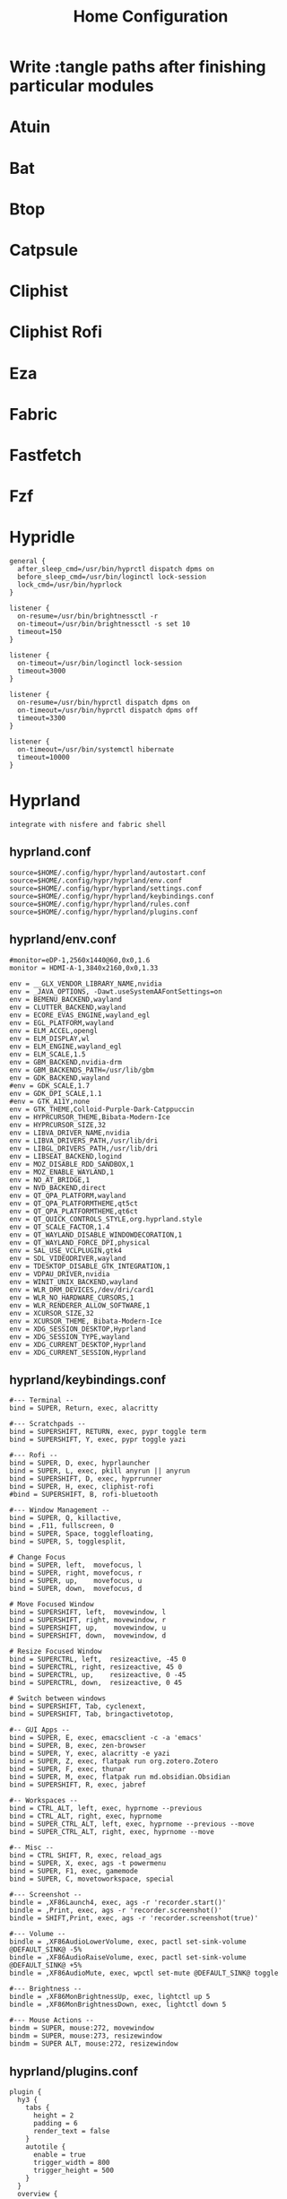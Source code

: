 #+title: Home Configuration
#+PROPERTY: mkdirp: yes
* Write :tangle paths after finishing particular modules

* Atuin

* Bat

* Btop

* Catpsule

* Cliphist

* Cliphist Rofi

* Eza

* Fabric

* Fastfetch

* Fzf

* Hypridle

#+begin_src shell
general {
  after_sleep_cmd=/usr/bin/hyprctl dispatch dpms on
  before_sleep_cmd=/usr/bin/loginctl lock-session
  lock_cmd=/usr/bin/hyprlock
}

listener {
  on-resume=/usr/bin/brightnessctl -r
  on-timeout=/usr/bin/brightnessctl -s set 10
  timeout=150
}

listener {
  on-timeout=/usr/bin/loginctl lock-session
  timeout=3000
}

listener {
  on-resume=/usr/bin/hyprctl dispatch dpms on
  on-timeout=/usr/bin/hyprctl dispatch dpms off
  timeout=3300
}

listener {
  on-timeout=/usr/bin/systemctl hibernate
  timeout=10000
}
#+end_src

* Hyprland
=integrate with nisfere and fabric shell=
** hyprland.conf
#+begin_src shell :tangle $HOME/.config/hypr/hyprland.conf
source=$HOME/.config/hypr/hyprland/autostart.conf
source=$HOME/.config/hypr/hyprland/env.conf
source=$HOME/.config/hypr/hyprland/settings.conf
source=$HOME/.config/hypr/hyprland/keybindings.conf
source=$HOME/.config/hypr/hyprland/rules.conf
source=$HOME/.config/hypr/hyprland/plugins.conf
#+end_src
** hyprland/env.conf
#+begin_src shell :tangle $HOME/.config/hypr/hyprland/env.conf
#monitor=eDP-1,2560x1440@60,0x0,1.6
monitor = HDMI-A-1,3840x2160,0x0,1.33

env = __GLX_VENDOR_LIBRARY_NAME,nvidia
env = _JAVA_OPTIONS, -Dawt.useSystemAAFontSettings=on
env = BEMENU_BACKEND,wayland
env = CLUTTER_BACKEND,wayland
env = ECORE_EVAS_ENGINE,wayland_egl
env = EGL_PLATFORM,wayland
env = ELM_ACCEL,opengl
env = ELM_DISPLAY,wl
env = ELM_ENGINE,wayland_egl
env = ELM_SCALE,1.5
env = GBM_BACKEND,nvidia-drm
env = GBM_BACKENDS_PATH=/usr/lib/gbm
env = GDK_BACKEND,wayland
#env = GDK_SCALE,1.7
env = GDK_DPI_SCALE,1.1
#env = GTK_A11Y,none
env = GTK_THEME,Colloid-Purple-Dark-Catppuccin
env = HYPRCURSOR_THEME,Bibata-Modern-Ice
env = HYPRCURSOR_SIZE,32
env = LIBVA_DRIVER_NAME,nvidia
env = LIBVA_DRIVERS_PATH,/usr/lib/dri
env = LIBGL_DRIVERS_PATH,/usr/lib/dri
env = LIBSEAT_BACKEND,logind
env = MOZ_DISABLE_RDD_SANDBOX,1
env = MOZ_ENABLE_WAYLAND,1
env = NO_AT_BRIDGE,1
env = NVD_BACKEND,direct
env = QT_QPA_PLATFORM,wayland
env = QT_QPA_PLATFORMTHEME,qt5ct
env = QT_QPA_PLATFORMTHEME,qt6ct
env = QT_QUICK_CONTROLS_STYLE,org.hyprland.style
env = QT_SCALE_FACTOR,1.4
env = QT_WAYLAND_DISABLE_WINDOWDECORATION,1
env = QT_WAYLAND_FORCE_DPI,physical
env = SAL_USE_VCLPLUGIN,gtk4
env = SDL_VIDEODRIVER,wayland
env = TDESKTOP_DISABLE_GTK_INTEGRATION,1
env = VDPAU_DRIVER,nvidia
env = WINIT_UNIX_BACKEND,wayland
env = WLR_DRM_DEVICES,/dev/dri/card1
env = WLR_NO_HARDWARE_CURSORS,1
env = WLR_RENDERER_ALLOW_SOFTWARE,1
env = XCURSOR_SIZE,32
env = XCURSOR_THEME, Bibata-Modern-Ice
env = XDG_SESSION_DESKTOP,Hyprland
env = XDG_SESSION_TYPE,wayland
env = XDG_CURRENT_DESKTOP,Hyprland
env = XDG_CURRENT_SESSION,Hyprland
#+end_src
** hyprland/keybindings.conf
#+begin_src shell :tangle $HOME/.config/hypr/hyprland/keybindings.conf
#--- Terminal --
bind = SUPER, Return, exec, alacritty

#--- Scratchpads --
bind = SUPERSHIFT, RETURN, exec, pypr toggle term
bind = SUPERSHIFT, Y, exec, pypr toggle yazi

#--- Rofi --
bind = SUPER, D, exec, hyprlauncher
bind = SUPER, L, exec, pkill anyrun || anyrun
bind = SUPERSHIFT, D, exec, hyprrunner
bind = SUPER, H, exec, cliphist-rofi
#bind = SUPERSHIFT, B, rofi-bluetooth

#--- Window Management --
bind = SUPER, Q, killactive,
bind = ,F11, fullscreen, 0
bind = SUPER, Space, togglefloating,
bind = SUPER, S, togglesplit,

# Change Focus
bind = SUPER, left,  movefocus, l
bind = SUPER, right, movefocus, r
bind = SUPER, up,    movefocus, u
bind = SUPER, down,  movefocus, d

# Move Focused Window
bind = SUPERSHIFT, left,  movewindow, l
bind = SUPERSHIFT, right, movewindow, r
bind = SUPERSHIFT, up,    movewindow, u
bind = SUPERSHIFT, down,  movewindow, d

# Resize Focused Window
bind = SUPERCTRL, left,  resizeactive, -45 0
bind = SUPERCTRL, right, resizeactive, 45 0
bind = SUPERCTRL, up,    resizeactive, 0 -45
bind = SUPERCTRL, down,  resizeactive, 0 45

# Switch between windows
bind = SUPERSHIFT, Tab, cyclenext,
bind = SUPERSHIFT, Tab, bringactivetotop,

#-- GUI Apps --
bind = SUPER, E, exec, emacsclient -c -a 'emacs'
bind = SUPER, B, exec, zen-browser
bind = SUPER, Y, exec, alacritty -e yazi
bind = SUPER, Z, exec, flatpak run org.zotero.Zotero
bind = SUPER, F, exec, thunar
bind = SUPER, M, exec, flatpak run md.obsidian.Obsidian
bind = SUPERSHIFT, R, exec, jabref

#-- Workspaces --
bind = CTRL_ALT, left, exec, hyprnome --previous
bind = CTRL_ALT, right, exec, hyprnome
bind = SUPER_CTRL_ALT, left, exec, hyprnome --previous --move
bind = SUPER_CTRL_ALT, right, exec, hyprnome --move

#-- Misc --
bind = CTRL SHIFT, R, exec, reload_ags
bind = SUPER, X, exec, ags -t powermenu
bind = SUPER, F1, exec, gamemode
bind = SUPER, C, movetoworkspace, special

#--- Screenshot --
bindle = ,XF86Launch4, exec, ags -r 'recorder.start()'
bindle = ,Print, exec, ags -r 'recorder.screenshot()'
bindle = SHIFT,Print, exec, ags -r 'recorder.screenshot(true)'

#--- Volume --
bindle = ,XF86AudioLowerVolume, exec, pactl set-sink-volume @DEFAULT_SINK@ -5%
bindle = ,XF86AudioRaiseVolume, exec, pactl set-sink-volume @DEFAULT_SINK@ +5%
bindle = ,XF86AudioMute, exec, wpctl set-mute @DEFAULT_SINK@ toggle

#--- Brightness --
bindle = ,XF86MonBrightnessUp, exec, lightctl up 5
bindle = ,XF86MonBrightnessDown, exec, lightctl down 5

#--- Mouse Actions --
bindm = SUPER, mouse:272, movewindow
bindm = SUPER, mouse:273, resizewindow
bindm = SUPER ALT, mouse:272, resizewindow
#+end_src
** hyprland/plugins.conf
#+begin_src shell :tangle $HOME/.config/hypr/hyprland/plugins.conf
plugin {
  hy3 {
    tabs {
      height = 2
      padding = 6
      render_text = false
    }
    autotile {
      enable = true
      trigger_width = 800
      trigger_height = 500
    }
  }
  overview {
    autoDrag = true
    autoScroll = true
    exitOnClick = true
    switchOnDrop = true
  }
}
#+end_src
** hyprland/rules.conf
#+begin_src shell
#--- Layerrules
layerrule = blur,class:^(com.github.Aylur.ags)$
layerrule = blur,class:^(eww_powermenu)$
layerrule = blur,class:^(gtk-layer-shell)$
layerrule = blur,class:^(nwg-drawer)$
layerrule = blur,class:^(Alacritty)$
layerrule = blur,class:^(alacritty-dropterm)$
layerrule = blur,class:^(emacsclient)$

layerrule = animation slide bottom, rofi
layerrule = animation slide right, swaync-control-center
layerrule = animation slide, swaync-notification-window
layerrule = animation fade, hyprpaper
layerrule = animation fade, swayosd
layerrule = animation fade, selection
layerrule = animation slide right, notificationsmenu
layerrule = animation slide left, dashboardmenu

#--- Animation Rules
windowrulev2 = animation slide up, class:^(alacritty-dropterm)$
windowrulev2 = animation slide down, class:^(explorer)$
windowrulev2 = animation fade, class:^(nwg-drawer)$

#--- Floating Rules
windowrulev2 = float,class:^(deluge-gtk)$
windowrulev2 = float,class:^(alacritty-dropterm)$
windowrulev2 = float,class:^(explorer)$
windowrulev2 = float,class:^(org.mate.polkit-mate-authentication-agent-1)$
windowrulev2 = float,class:^(qt5ct)$
windowrulev2 = float,class:^(qt6ct)$
windowrulev2 = float,class:^(file_progress)$
windowrulev2 = float,class:^(confirm)$
windowrulev2 = float,class:^(dialog)$
windowrulev2 = float,class:^(download)$
windowrulev2 = float,class:^(notification)$
windowrulev2 = float,class:^(error)$
windowrulev2 = float,class:^(confirmreset)$
windowrulev2 = float,title:^(Open File)$
windowrulev2 = float,title:^(branchdialog)$
windowrulev2 = float,title:^(Confirm to replace files)
windowrulev2 = float,title:^(File Operation Progress)
windowrulev2 = float,class:^(com.github.Aylur.ags)$
windowrulev2 = float,class:^(xdg-desktop-portal)$
windowrulev2 = float,class:^(xdg-desktop-portal-gtk)$
windowrulev2 = float,class:^(xdg-desktop-portal-hyprland)$
windowrulev2 = float, class:(blueman-manager), title:(blueman-manager)

#--- IdleInhibit Rules
windowrulev2 = idleinhibit focus, class:^(mpv)$
windowrulev2 = idleinhibit focus, class:^(brave)$, title:^(.*YouTube.*)$
windowrulev2 = idleinhibit fullscreen, class:^(brave)$

#--- DimAround Rules
windowrulev2 = dimaround, class:^(gcr-prompter)$
windowrulev2 = dimaround, class:^(xdg-desktop-portal-gtk)$
windowrulev2 = dimaround, class:^(xdg-desktop-portal-hyprland)$
windowrulev2 = dimaround, class:^(org.mate.polkit-mate-authentication-agent-1)$

#--- Opacity Rules
windowrulev2 = opacity 0.80 0.90,class:^(alacritty-dropterm)$
windowrulev2 = opacity 0.90 0.90,class:^(explorer)$
windowrulev2 = opacity 0.80 0.80,class:^(emacsclient)$
windowrulev2 = opacity 0.80 0.80,class:^(Alacritty)$
windowrulev2 = opacity 0.95 0.95,class:^(foot)$
windowrulev2 = opacity 0.90 0.90,class:^(footclient)$
windowrulev2 = opacity 0.90 0.80,class:^(steamwebhelper)$
windowrulev2 = opacity 0.90 0.80,class:^(Spotify)$
windowrulev2 = opacity 0.95 0.95,class:^(Code)$
windowrulev2 = opacity 0.90 0.90,class:^(Thunar)$
windowrulev2 = opacity 0.90 0.80,class:^(file-roller)$
windowrulev2 = opacity 0.80 0.80,class:^(ags)$
windowrulev2 = opacity 0.90 0.80,class:^(qt5ct)$
windowrulev2 = opacity 0.90 0.80,class:^(discord)$
windowrulev2 = opacity 0.90 0.80,class:^(WebCord)$
windowrulev2 = opacity 0.90 0.70,class:^(pavucontrol)$
windowrulev2 = opacity 0.90 0.70,class:^(org.mate.polkit-mate-authentication-agent-1)$

#--- Size Rules
windowrulev2 = size 40% 40%,class:^(deluge-gtk)$
windowrulev2 = size 40% 20%,class:^(org.mate.polkit-mate-authentication-agent-1)$
windowrulev2 = size 70% 70%,class:^(foot-dropterm)$
windowrulev2 = size 90% 90%,class:^(explorer)$
windowrulev2 = size 40% 40%,class:^(download)$
windowrulev2 = size 40% 40%,title:^(Open File)$
windowrulev2 = size 40% 40%,title:^(Save File)$
windowrulev2 = size 40% 30%,title:^(Volume Control)$

#--- Workspace Rules
windowrulev2 = workspace special silent,class:^(foot-dropterm)$
windowrulev2 = workspace special silent,class:^(explorer)$

#--- XwaylandVideoBridge Specific Rules
windowrulev2 = opacity 0.0 override 0.0 override,class:^(xwaylandvideobridge)$
windowrulev2 = noanim,class:^(xwaylandvideobridge)$
windowrulev2 = nofocus,class:^(xwaylandvideobridge)$
windowrulev2 = noinitialfocus,class:^(xwaylandvideobridge)$
windowrulev2 = stayfocused, title:^()$,class:^(steam)$
windowrulev2 = minsize 1 1, title:^()$,class:^(steam)$
windowrulev2 = stayfocused, title:^()$,class:^(keepassxc)$
windowrulev2 = minsize 1 1, title:^()$,class:^(keepassxc)$

#--- Misc. Rules
windowrulev2 = noblur,class:^()$,title:^()$
#+end_src
** hyprland/settings.conf
#+begin_src shell
general {
  gaps_in = 7
  gaps_out = 14
  border_size = 4
  col.active_border = rgb(c0caf5)
  col.inactive_border = rgb(1a1b26)
  layout = dwindle
  resize_on_border=true
  hover_icon_on_border = true
}

cursor {
  no_hardware_cursors = true
}

opengl {
  nvidia_anti_flicker = false
}

decoration {
  rounding = 0

    blur {
        enabled = true
        xray = true
        special = false
        new_optimizations = true
        size = 14
        passes = 4
        brightness = 1
        noise = 0.01
        contrast = 1
        popups = true
        popups_ignorealpha = 0.6
    }

    # Shadow
    shadow {
        enabled = true
        ignore_window = true
        range = 20
        offset = 0 2
        render_power = 4
        color = rgba(0000002A)
    }

    # Window Opacities
    # active_opacity = 1
    # inactive_opacity = 1
    # fullscreen_opacity = 1

    # Shader
    # screen_shader = ~/.config/hypr/shaders/nothing.frag
    # screen_shader = ~/.config/hypr/shaders/vibrance.frag

    # Dim
    dim_inactive = false
    dim_strength = 0.1
    dim_special = 000000
}

# decoration {
#   rounding = 14
#   active_opacity = 1.0
#   inactive_opacity = 1.0
#   fullscreen_opacity = 1.0
#   blur {
#     enabled = true
#     passes = 4
#     new_optimizations = true
#     size = 12
#   }
#   shadow {
#     enabled = true
#     range = 30
#     render_power = 4
#     color = rgb(000000)
#   }
# }

animations {
  enabled = yes
  bezier = quart, 0.25, 1, 0.5, 1
  animation = windows, 1, 5, quart, slide
  animation = border, 1, 5, quart
  animation = borderangle, 1, 5, quart
  animation = fade, 1, 5, quart
  animation = workspaces, 1, 5, quart
}


input {
  kb_layout = us
  kb_options = ctrl:nocaps
  follow_mouse = 1
  touchpad {
    natural_scroll = 1
    disable_while_typing = true
    drag_lock = true
  }
  force_no_accel = 0
  sensitivity = 0
  natural_scroll = 0
  float_switch_override_focus = 2
  numlock_by_default = true
  accel_profile = flat
}

gestures {
  workspace_swipe = true
  workspace_swipe_fingers = 3
  workspace_swipe_distance = 300
  workspace_swipe_invert = true
  workspace_swipe_min_speed_to_force = 30
  workspace_swipe_cancel_ratio = 0.5
  workspace_swipe_create_new = true
  workspace_swipe_forever = true
}

dwindle {
  pseudotile = false
  force_split = 0
  preserve_split = true
  special_scale_factor = 0.97
  split_width_multiplier = 1.0
  use_active_for_splits = true
  default_split_ratio = 1
}

master {
  allow_small_split = false
  special_scale_factor = 0.97
  mfact = 0.55
  inherit_fullscreen = true
}

misc {
  disable_hyprland_logo = true
  disable_splash_rendering = false
  mouse_move_enables_dpms = false
  always_follow_on_dnd = true
  layers_hog_keyboard_focus = true
  animate_manual_resizes = true
  animate_mouse_windowdragging = true
  disable_autoreload = false
  focus_on_activate = true
  enable_swallow = true
  swallow_regex = ^(Alacritty|kitty|footclient)$
  vfr = true
  vrr = true
}

render {
  explicit_sync = true
}
#+end_src

* Hyprlock
#+begin_src shell
# ~/.config/hypr/hyprlock.conf

# Tokyo Night Night Color Scheme
$base = rgba(1a1b26ff)
$mantle = rgba(16161eff)
$crust = rgba(11111bff)

$text = rgba(c0caf5ff)
$subtext1 = rgba(a9b1d6ff)
$subtext0 = rgba(9aa5ceff)

$surface2 = rgba(565f89ff)
$surface1 = rgba(414868ff)
$surface0 = rgba(24283bff)

$blue = rgba(7aa2f7ff)
$lavender = rgba(bb9af7ff)
$sapphire = rgba(7dcfffff)
$sky = rgba(7aa2f7ff)
$teal = rgba(73dacaff)
$green = rgba(9ece6aff)
$yellow = rgba(e0af68ff)
$peach = rgba(f7768eff)
$red = rgba(f7768eff)
$mauve = rgba(bb9af7ff)

# General Configuration
general {
    disable_loading_bar = true
    hide_cursor = true
    grace = 5
    no_fade_in = false
}

# Background Configuration with Enhanced Blur
background {
    monitor =
    path = ~/.config/hypr/background.png
    color = $base

    # Enhanced blur settings
    blur_passes = 4
    blur_size = 10
    blur_new_optimizations = true

    # Additional effects
    noise = 0.0117
    contrast = 1.3000
    brightness = 0.8000
    vibrancy = 0.2100
    vibrancy_darkness = 0.0

    # Blur layer behind lockscreen elements
    blur_xray = true
}

# Input Field Configuration
input-field {
    monitor =
    size = 250, 50
    outline_thickness = 3
    dots_size = 0.33
    dots_spacing = 0.33
    dots_center = true
    outer_color = $surface0
    inner_color = $mantle
    font_color = $text
    fade_on_empty = true
    placeholder_text = <i>Password...</i>
    hide_input = false
    check_color = $green
    fail_color = $red
    fail_text = <i>$FAIL ($ATTEMPTS)</i>
    position = 0, -50
    halign = center
    valign = center

    # Add subtle shadow/blur to input field
    shadow_passes = 2
    shadow_size = 4
    shadow_color = rgba(00000088)
}

# Time Configuration
label {
    monitor =
    text = cmd[update:1000] echo "$(date +"%H:%M")"
    color = $text
    font_size = 90
    font_family = JetBrainsMono Nerd Font
    position = 0, 200
    halign = center
    valign = center

    # Add text shadow for better visibility
    shadow_passes = 1
    shadow_size = 3
    shadow_color = rgba(1a1b2666)
}

# Date Configuration
label {
    monitor =
    text = cmd[update:10000] echo "$(date +"%A, %d %B %Y")"
    color = $subtext1
    font_size = 24
    font_family = JetBrainsMono Nerd Font
    position = 0, 140
    halign = center
    valign = center
}

# Greeting Configuration
label {
    monitor =
    text = Hi there, <span foreground="$lavender">$USER</span>!
    color = $subtext0
    font_size = 20
    font_family = JetBrainsMono Nerd Font
    position = 0, 40
    halign = center
    valign = center
}

# Battery Status (if applicable)
label {
    monitor =
    text = cmd[update:30000] echo "$(acpi -b | awk '{print $4}' | tr -d ',')"
    color = $peach
    font_size = 16
    font_family = JetBrainsMono Nerd Font
    position = -50, -50
    halign = right
    valign = bottom
}

# Caps Lock Indicator
label {
    monitor =
    text = 
    color = $red
    font_size = 24
    font_family = JetBrainsMono Nerd Font
    position = 50, -50
    halign = left
    valign = bottom
}
#+end_src

* Hyprlux

#+begin_src conf
# ~/.config/hypr/hyprlux.toml
night_light = { enabled = true, start_time = "20:00", end_time = "20:30", temperature = 3500 }

vibrance_configs = [
  { window_class = "firefox", window_title = "", strength = 100 },
  { window_class = "mplayer2", window_title = "Video Player", strength = 100 },
]

hot_reload = true
#+end_src

* Hyprpaper

#+begin_src conf
# ~/.config/hypr/hyprpaper.conf
splash = off
ipc = on
preload = $HOME/.config/hypr/background.png
wallpaper = HDMI-A-1, $HOME/.config/hypr/background.png
#+end_src

* Imv

* Kitty
#+begin_src conf
# ~/.config/kitty/kitty.conf

#: === Tokyo Night Theme ===
foreground              #A9B1D6
background              #1A1B26
selection_foreground    #1A1B26
selection_background    #A9B1D6

# Black
color0                  #32344A
color8                  #444B6A

# Red
color1                  #F7768E
color9                  #F7768E

# Green
color2                  #9ECE6A
color10                 #9ECE6A

# Yellow
color3                  #E0AF68
color11                 #E0AF68

# Blue
color4                  #7AA2F7
color12                 #7AA2F7

# Magenta
color5                  #BB9AF7
color13                 #BB9AF7

# Cyan
color6                  #7DCFFF
color14                 #7DCFFF

# White
color7                  #C0CAF5
color15                 #ACB0D0

# Cursor
cursor                  #A9B1D6
cursor_text_color       #1A1B26

#: === Font Settings ===
font_family             JetBrainsMono Nerd Font
bold_font              auto
italic_font            auto
bold_italic_font       auto
font_size              12.0
disable_ligatures      never

#: === Window Settings ===
window_padding_width   1
window_margin_width    0
background_opacity     0.95
confirm_os_window_close 0
hide_window_decorations titlebar-only

#: === Tab Bar ===
tab_bar_style          powerline
tab_powerline_style    slanted
tab_title_template     "{title}{' :{}:'.format(num_windows) if num_windows > 1 else ''}"
active_tab_foreground  #16161E
active_tab_background  #7AA2F7
inactive_tab_foreground #A9B1D6
inactive_tab_background #32344A

#: === Keyboard ===
kitty_mod              ctrl+shift

# Vim-like pane navigation
map kitty_mod+h neighboring_window left
map kitty_mod+l neighboring_window right
map kitty_mod+k neighboring_window up
map kitty_mod+j neighboring_window down

# Vim-like tab navigation
map kitty_mod+[ previous_tab
map kitty_mod+] next_tab

# Copy/paste
map kitty_mod+c copy_to_clipboard
map kitty_mod+v paste_from_clipboard

# Font size
map kitty_mod+equal    change_font_size all +1.0
map kitty_mod+minus    change_font_size all -1.0
map kitty_mod+backspace change_font_size all 0

# Scrollback
map kitty_mod+g show_last_command_output
map kitty_mod+e scroll_end

#: === Advanced ===
shell_integration      enabled
allow_remote_control   yes
editor                 nvim
copy_on_select         yes
strip_trailing_spaces  smart

#: === Performance ===
repaint_delay          10
input_delay            3
sync_to_monitor        yes

#: === URL Handling ===
url_color              #7AA2F7
url_style              single
open_url_with          xdg-open
copy_on_select         yes

#: === Mouse ===
mouse_hide_wait        3.0
focus_follows_mouse    yes

#: === Cursor Customization ===
cursor_shape           beam
cursor_beam_thickness  1.5
cursor_blink_interval  0.5
cursor_stop_blinking_after 15.0

wayland_titlebar_color background
linux_display_server wayland
#+end_src

* Lazygit
=Search for errors=
** Config File
=~/.config/lazygit/config.yml=
#+begin_src yaml
gui:
  # TokyoNight Night theme
  theme:
    lightTheme: false
    activeBorderColor:
      - '#7aa2f7'
      - bold
    inactiveBorderColor:
      - '#3b4261'
    optionsTextColor:
      - '#7dcfff'
    selectedLineBgColor:
      - '#292e42'
    selectedRangeBgColor:
      - '#292e42'
    cherryPickedCommitBgColor:
      - '#292e42'
    cherryPickedCommitFgColor:
      - '#9ece6a'
    unstagedChangesColor:
      - '#f7768e'
    defaultFgColor:
      - '#a9b1d6'
    searchingActiveBorderColor:
      - '#ff9e64'

  # Vim-like keybindings
  keybinding:
    universal:
      quit: 'q'
      quit-alt1: '<c-c>'
      return: '<esc>'
      quitWithoutChangingDirectory: 'Q'
      togglePanel: '<tab>'
      prevItem: 'k'
      nextItem: 'j'
      prevItem-alt: '<up>'
      nextItem-alt: '<down>'
      prevPage: '<c-u>'
      nextPage: '<c-d>'
      scrollLeft: 'H'
      scrollRight: 'L'
      gotoTop: 'gg'
      gotoBottom: 'G'
      startSearch: '/'
      optionMenu: '?'
      optionMenu-alt1: ''

    status:
      checkForUpdate: 'u'
      recentRepos: '<enter>'

    files:
      commitChanges: 'c'
      commitChangesWithoutHook: 'C'
      amendLastCommit: 'A'
      commitChangesWithEditor: '<c-o>'
      ignoreFile: 'i'
      refreshFiles: 'r'
      stashAllChanges: 's'
      viewStashOptions: 'S'
      toggleStagedAll: 'a'
      viewResetOptions: 'D'
      fetch: 'f'
      toggleTreeView: '`'

    branches:
      createPullRequest: 'o'
      viewPullRequestOptions: 'O'
      checkoutBranch: '<space>'
      checkoutBranch-alt: 'c'
      forceCheckoutBranch: 'F'
      rebaseBranch: 'r'
      mergeIntoCurrentBranch: 'm'
      viewBranchOptions: 'M'
      fastForward: 'f'
      push: 'P'
      pull: 'p'
      renameBranch: 'R'
      createResetToBranchMenu: 'g'
      deleteBranch: 'd'
      copyToClipboard: 'y'

    commits:
      squashDown: 's'
      renameCommit: 'r'
      renameCommitWithEditor: 'R'
      viewResetOptions: 'g'
      markCommitAsFixup: 'f'
      createFixupCommit: 'F'
      squashAboveCommits: 'S'
      moveDownCommit: '<c-j>'
      moveUpCommit: '<c-k>'
      amendToCommit: 'A'
      pickCommit: 'p'
      revertCommit: 't'
      cherryPickCopy: 'c'
      cherryPickCopyRange: 'C'
      pasteCommits: 'v'
      tagCommit: 'T'
      checkoutCommit: '<space>'
      resetCherryPick: '<c-r>'
      copyCommitAttributeToClipboard: 'y'

    stash:
      popStash: 'g'
      applyStash: 'a'
      viewStashOptions: '<space>'
      dropStash: 'd'

    commitFiles:
      checkoutCommitFile: 'c'

    main:
      toggleDragSelect: 'v'
      toggleDragSelect-alt: 'V'
      toggleSelectHunk: 'a'
      pickBothHunks: 'b'
      editSelectHunk: 'e'
      openFile: 'o'
      openFile-alt: '<space>'
      openMergeTool: 'M'
      openDiffTool: 'd'
      refresh: 'r'
      stageSelection: 's'
      unstageSelection: 'u'
      togglePanel: '<tab>'
      prevConflict: '<'
      nextConflict: '>'
      selectPrevConflict: '['
      selectNextConflict: ']'
      undo: 'U'
      redo: '<c-r>'

    submodules:
      init: 'i'
      update: 'u'
      bulkMenu: 'b'
      delete: 'd'

    commitMessage:
      confirm: '<enter>'
      switchToEditor: '<c-o>'

git:
  paging:
    colorArg: always
    pager: delta --dark --paging=never

os:
  editCommand: nvim
  editCommandTemplate: '{{editor}} "{{filename}}"'
  openCommand: xdg-open

customCommands:
  - key: 'e'
    command: 'git commit --amend --no-edit'
    context: 'commits'
    description: 'Amend commit without editing message'
  - key: 'E'
    command: 'nvim -c "Gedit {{commitHash}}:"'
    context: 'commits'
    description: 'Edit commit in Neovim'
  - key: 'n'
    command: 'nvim {{filename}}'
    context: 'files'
    description: 'Open file in Neovim'
  - key: 'N'
    command: 'nvim +"Gedit {{branchName}}:"'
    context: 'branches'
    description: 'Open branch in Neovim fugitive'

notARepository: skip
disableStartupPopups: true
#+end_src

** Zsh
#+begin_src shell :tangle $HOME/.config/zsh/lazygit.zsh
# Optimize lazygit for Gentoo
export LAZYGIT_USE_SYSTEM_GIT=1
export LAZYGIT_NEW_DIR_FILE=~/.local/share/lazygit/newdir
#+end_src

#+RESULTS:

* Man Pages

* Mpv

* Nwg-drawer

* Nwg-menu

* Pyprland
#+begin_src shell
# ~/.config/hypr/pyprland.toml
[pyprland]
plugins = ["scratchpads"]

[scratchpads.term]
command = "kitty --class kitty-dropterm"
class = "kitty-float"
size = "70% 70%"
margin = 50
animation = "fromTop"
unfocus = "hide"

[scratchpads.tuifm]
command = "alacritty --class explorer -e yazi"
class = "explorer"
size = "90% 90%"
margin = 50
animation = "fromBottom"
unfocus = "hide"

[scratchpads.tuigit]
command = "kitty --class git-terminal -e lazygit"
class = "thunar"
size = "80% 80%"
margin = 50
animation = "fromTop"
unfocus = "hide"
#+end_src

* Ripgrep

* Sddm

* Starship
=search for errors=
** config
=$HOME/.config/starship/starship.toml=
#+begin_src shell
# Tokyo Night color scheme
[palette]
background = "#1a1b26"
foreground = "#c0caf5"
selection = "#33467c"
comment = "#565f89"
blue = "#7aa2f7"
cyan = "#7dcfff"
green = "#9ece6a"
magenta = "#bb9af7"
red = "#f7768e"
yellow = "#e0af68"
black = "#15161e"
white = "#a9b1d6"
orange = "#ff9e64"
pink = "#f7768e"
purple = "#9d7cd8"

# Main configuration
[character]
success_symbol = "[❯](bold $green)"
error_symbol = "[❯](bold $red)"
vicmd_symbol = "[❮](bold $blue)"

[directory]
truncation_length = 3
truncate_to_repo = false
style = "bold $blue"
read_only_style = "bold $red"
read_only = " "

[git_branch]
symbol = " "
style = "bold $magenta"
format = "on [$symbol$branch]($style) "

[git_status]
ahead = "⇡${count}"
behind = "⇣${count}"
diverged = "⇕⇡${ahead_count}⇣${behind_count}"
stashed = "≡"
modified = "!"
untracked = "?"
deleted = "✘"
renamed = "»"
style = "bold $green"
format = "[$all_status$ahead_behind]($style) "

[git_state]
rebase = "REBASING"
merge = "MERGING"
revert = "REVERTING"
cherry_pick = "CHERRY-PICKING"
bisect = "BISECTING"
am = "AM"
am_or_rebase = "AM/REBASE"
style = "bold $yellow"
format = "\([$state( $progress_current/$progress_total)]($style)\) "

[package]
format = "[$symbol$version]($style) "
symbol = " "
style = "bold $blue"

# Gentoo-specific optimizations
[status]
symbol = "✗"
success_symbol = "✓"
style = "bold $green"
format = "[$symbol $common_meaning$signal_name]($style) "
disabled = false

[cmd_duration]
min_time = 1000
format = "took [$duration]($style) "
style = "bold $yellow"

[memory_usage]
disabled = false
threshold = 75
symbol = "🐏"
style = "bold $orange"

[env_var]
variable = "WSL_DISTRO_NAME"
format = "via [$env_value]($style) "
style = "bold $green"

# Language support modules
[aws]
symbol = "  "
style = "bold $yellow"

[azure]
symbol = "ﴃ "
style = "bold $blue"

[bun]
symbol = " "
style = "bold $green"

[c]
symbol = " "
style = "bold $blue"

[cmake]
symbol = "喝 "
style = "bold $blue"

[cobol]
symbol = "⚙️ "
style = "bold $blue"

[dart]
symbol = " "
style = "bold $blue"

[deno]
symbol = "🦕 "
style = "bold $green"

[docker_context]
symbol = " "
style = "bold $blue"

[elixir]
symbol = " "
style = "bold $magenta"

[elm]
symbol = " "
style = "bold $blue"

[gcloud]
symbol = " "
style = "bold $blue"

[golang]
symbol = " "
style = "bold $blue"

[helm]
symbol = "⎈ "
style = "bold $blue"

[java]
symbol = " "
style = "bold $red"

[julia]
symbol = " "
style = "bold $magenta"

[kotlin]
symbol = " "
style = "bold $blue"

[lua]
symbol = " "
style = "bold $blue"

[nodejs]
symbol = " "
style = "bold $green"

[ocaml]
symbol = "🐫 "
style = "bold $yellow"

[perl]
symbol = " "
style = "bold $blue"

[php]
symbol = " "
style = "bold $blue"

[pulumi]
symbol = " "
style = "bold $yellow"

[python]
symbol = " "
style = "bold $blue"

[ruby]
symbol = " "
style = "bold $red"

[rust]
symbol = " "
style = "bold $red"

[scala]
symbol = " "
style = "bold $red"

[swift]
symbol = "ﯣ "
style = "bold $yellow"

[terraform]
symbol = "行 "
style = "bold $magenta"

[zig]
symbol = " "
style = "bold $yellow"

# Gentoo-specific optimizations
[gentoo_use]
format = "[$symbol($count)]($style) "
symbol = "󰣨 "
style = "bold $blue"
threshold = 1

[gentoo_portage]
format = "[$symbol($count)]($style) "
symbol = "󰣨 "
style = "bold $magenta"
threshold = 1

# Line breaks and spacing
[line_break]
disabled = false

[container]
symbol = "⬢"
style = "bold $blue"
format = "[$symbol]($style) "

[username]
style_user = "bold $blue"
style_root = "bold $red"
format = "[$user]($style) "
disabled = false
show_always = true

[hostname]
ssh_only = false
format = "@[$hostname]($style) "
trim_at = ".local"
style = "bold $green"

[time]
disabled = false
format = "[$time]($style) "
time_format = "%T"
utc_time_offset = "local"
style = "bold $comment"
#+end_src

** zsh
#+begin_src shell
# Enable Starship
eval "$(starship init zsh)"

# Optimize Git for Gentoo
export GIT_OPTIONAL_LOCKS=0

# Faster git status (disable for large repos)
function git_prompt_info() {
  if [[ -n "$(_git_cached)" ]]; then
    echo "$(_git_cached)"
  fi
}

# Gentoo-specific optimizations
alias emerge='nocorrect emerge'
alias ebuild='nocorrect ebuild'
alias equery='nocorrect equery'

# Cache completions
zstyle ':completion:*' use-cache on
zstyle ':completion:*' cache-path ~/.zsh/cache

# Preload starship
if [[ "$TERM" != "linux" ]]; then
  starship_precmd() {
    PS1="$(starship prompt --terminal-width=$COLUMNS --keymap=${KEYMAP:-} --status=$STATUS --jobs=${#jobstates[@]})"
  }
  starship_preexec() {
    TIMER=${TIMER:-$SECONDS}
  }
  starship_precmd
  add-zsh-hook precmd starship_precmd
  add-zsh-hook preexec starship_preexec
fi
#+end_src

* Tealdeer

* Thefuck

* Yazi

* Zathura

* Zoxide

* Zsh
